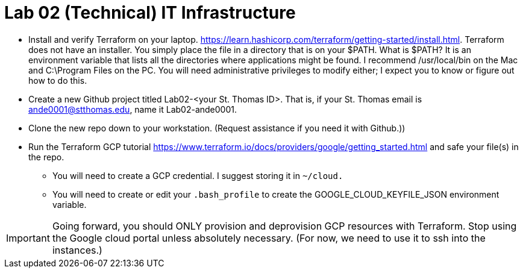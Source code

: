 = Lab 02 (Technical) IT Infrastructure

* Install and verify Terraform on your laptop. https://learn.hashicorp.com/terraform/getting-started/install.html. Terraform does not have an installer. You simply place the file in a directory that is on your $PATH. What is $PATH? It is an environment variable that lists all the directories where applications might be found. I recommend /usr/local/bin on the Mac and C:\Program Files on the PC. You will need administrative privileges to modify either; I expect you to know or figure out how to do this. 

* Create a new Github project titled Lab02-<your St. Thomas ID>. That is, if your St. Thomas email is ande0001@stthomas.edu, name it Lab02-ande0001. 

* Clone the new repo down to your workstation. (Request assistance if you need it with Github.))

* Run the Terraform GCP tutorial https://www.terraform.io/docs/providers/google/getting_started.html and safe your file(s) in the repo. 
** You will need to create a GCP credential. I suggest storing it in `~/cloud.`
** You will need to create or edit your `.bash_profile` to create the GOOGLE_CLOUD_KEYFILE_JSON environment variable. 

IMPORTANT: Going forward, you should ONLY provision and deprovision GCP resources with Terraform. Stop using the Google cloud portal unless absolutely necessary. (For now, we need to use it to ssh into the instances.)